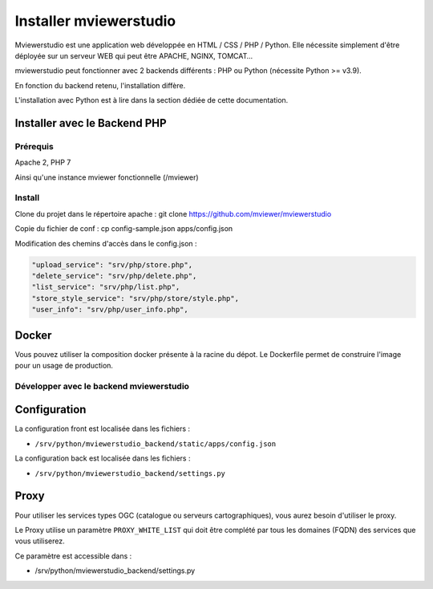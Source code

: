 .. Authors :
.. mviewer team

.. _install:

Installer mviewerstudio
=======================

Mviewerstudio est une application web développée en HTML / CSS / PHP / Python. Elle nécessite simplement d'être déployée sur un serveur WEB qui peut être APACHE, NGINX, TOMCAT…

mviewerstudio peut fonctionner avec 2 backends différents : PHP ou Python (nécessite Python >= v3.9).

En fonction du backend retenu, l'installation diffère.

L'installation avec Python est à lire dans la section dédiée de cette documentation.

Installer avec le Backend PHP
~~~~~~~~~~~~~~~~~~~~~~~~~~~~~

Prérequis
*********
Apache 2, PHP 7

Ainsi qu'une instance mviewer fonctionnelle (/mviewer)

Install
*********

Clone du projet dans le répertoire apache :
git clone https://github.com/mviewer/mviewerstudio

Copie du fichier de conf :
cp config-sample.json apps/config.json

Modification des chemins d'accès dans le config.json :

.. code-block:: sh

    "upload_service": "srv/php/store.php",
    "delete_service": "srv/php/delete.php",
    "list_service": "srv/php/list.php",
    "store_style_service": "srv/php/store/style.php",
    "user_info": "srv/php/user_info.php",


Docker
~~~~~~~

Vous pouvez utiliser la composition docker présente à la racine du dépot. Le Dockerfile permet de construire l'image pour un usage de production.


Développer avec le backend mviewerstudio
****************************************

Configuration
~~~~~~~~~~~~~~

La configuration front est localisée dans les fichiers :

- ``/srv/python/mviewerstudio_backend/static/apps/config.json``

La configuration back est localisée dans les fichiers :

- ``/srv/python/mviewerstudio_backend/settings.py``


Proxy
~~~~~

Pour utiliser les services types OGC (catalogue ou serveurs cartographiques), vous aurez besoin d'utiliser le proxy.

Le Proxy utilise un paramètre ``PROXY_WHITE_LIST`` qui doit être complété par tous les domaines (FQDN) des services que vous utiliserez.

Ce paramètre est accessible dans : 

- /srv/python/mviewerstudio_backend/settings.py

